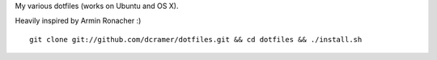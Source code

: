 My various dotfiles (works on Ubuntu and OS X).

Heavily inspired by Armin Ronacher :)

::

    git clone git://github.com/dcramer/dotfiles.git && cd dotfiles && ./install.sh